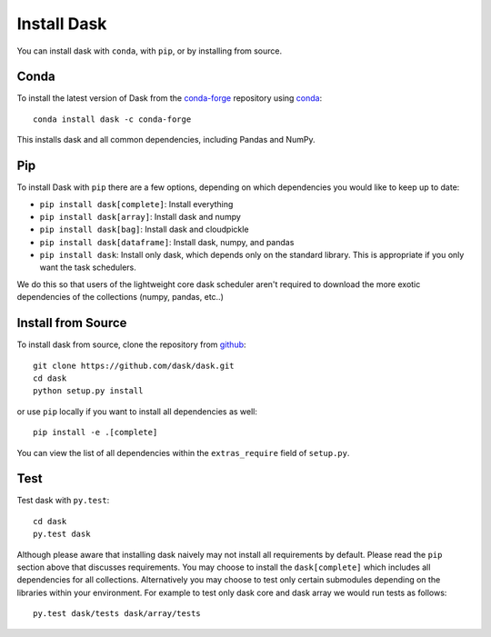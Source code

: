 Install Dask
============

You can install dask with ``conda``, with ``pip``, or by installing from source.

Conda
-----

To install the latest version of Dask from the `conda-forge <https://conda-forge.github.io/>`_ repository using `conda <https://www.continuum.io/downloads>`_::

    conda install dask -c conda-forge

This installs dask and all common dependencies, including Pandas and NumPy.

Pip
---

To install Dask with ``pip`` there are a few options, depending on which
dependencies you would like to keep up to date:

*   ``pip install dask[complete]``: Install everything
*   ``pip install dask[array]``: Install dask and numpy
*   ``pip install dask[bag]``: Install dask and cloudpickle
*   ``pip install dask[dataframe]``: Install dask, numpy, and pandas
*   ``pip install dask``: Install only dask, which depends only on the standard
    library.  This is appropriate if you only want the task schedulers.

We do this so that users of the lightweight core dask scheduler aren't required
to download the more exotic dependencies of the collections (numpy, pandas,
etc..)

Install from Source
-------------------

To install dask from source, clone the repository from `github
<https://github.com/dask/dask>`_::

    git clone https://github.com/dask/dask.git
    cd dask
    python setup.py install

or use ``pip`` locally if you want to install all dependencies as well::

    pip install -e .[complete]

You can view the list of all dependencies within the ``extras_require`` field
of ``setup.py``.


Test
----

Test dask with ``py.test``::

    cd dask
    py.test dask

Although please aware that installing dask naively may not install all
requirements by default.  Please read the ``pip`` section above that discusses
requirements.  You may choose to install the ``dask[complete]`` which includes
all dependencies for all collections.  Alternatively you may choose to test
only certain submodules depending on the libraries within your environment.
For example to test only dask core and dask array we would run tests as
follows::

    py.test dask/tests dask/array/tests
